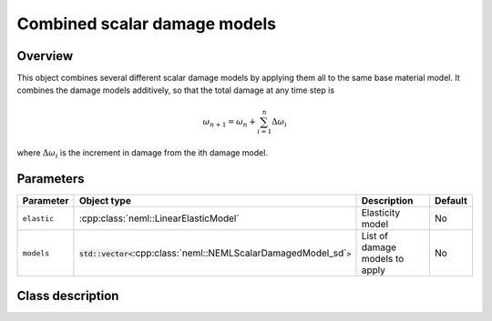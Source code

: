 Combined scalar damage models
=============================

Overview
--------

This object combines several different scalar damage models by applying them
all to the same base material model.
It combines the damage models additively, so that the total damage at
any time step is

.. math::
   \omega_{n+1} = \omega_n + \sum_{i=1}^{n}\Delta\omega_{i}

where :math:`\Delta\omega_i` is the increment in damage from the 
ith damage model.

Parameters
----------

.. csv-table::
   :header: "Parameter", "Object type", "Description", "Default"
   :widths: 12, 30, 50, 8

   ``elastic``, :cpp:class:`neml::LinearElasticModel`, Elasticity model, No
   ``models``, :code:`std::vector<`:cpp:class:`neml::NEMLScalarDamagedModel_sd`:code:`>`, List of damage models to apply, No

Class description
-----------------

.. doxygenclass:: neml::CombinedDamage
   :members:
   :undoc-members:
